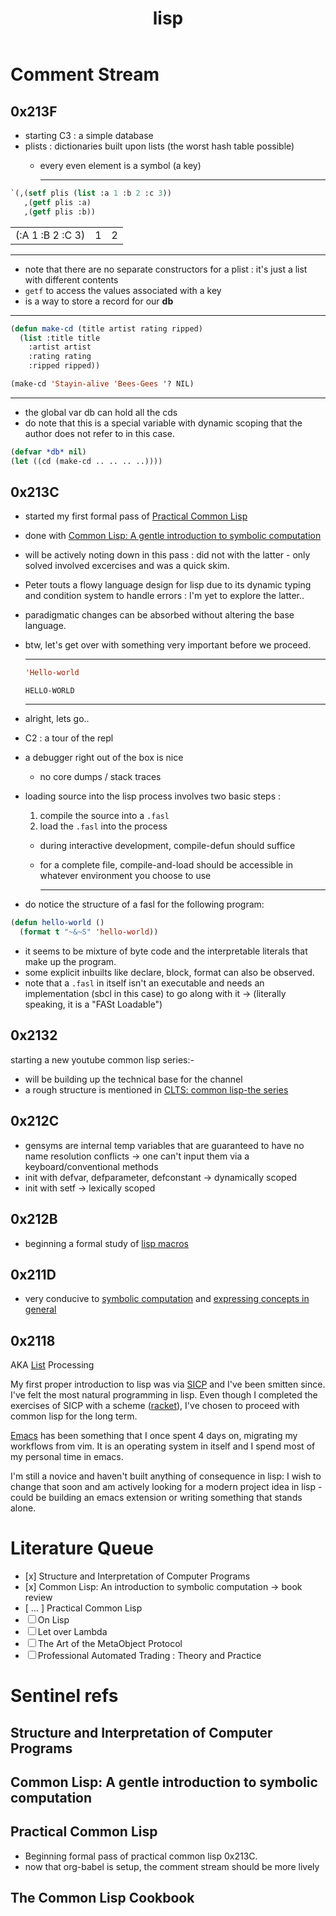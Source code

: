 :PROPERTIES:
:ID:       20230712T223044.319985
:ROAM_ALIASES: "list processing"
:END:
#+title: lisp
#+filetags: :lisp:

* Comment Stream
** 0x213F
- starting C3 : a simple database
- plists : dictionaries built upon lists (the worst hash table possible)
  - every even element is a symbol (a key)

    --------
#+begin_src lisp :exports both
  `(,(setf plis (list :a 1 :b 2 :c 3))
     ,(getf plis :a)
     ,(getf plis :b))
#+end_src

#+RESULTS:
| (:A 1 :B 2 :C 3) | 1 | 2 |
-----

- note that there are no separate constructors for a plist : it's just a list with different contents 
- ~getf~ to access the values associated with a key
- is a way to store a record for our *db*

-----
#+begin_src lisp
  (defun make-cd (title artist rating ripped)
    (list :title title
	  :artist artist
	  :rating rating
	  :ripped ripped))

  (make-cd 'Stayin-alive 'Bees-Gees '? NIL)
#+end_src

#+RESULTS:
| :TITLE | STAYIN-ALIVE | :ARTIST | BEES-GEES | :RATING | 32 | :RIPPED | 

-------

- the global var db can hold all the cds
- do note that this is a special variable with dynamic scoping that the author does not refer to in this case.

#+begin_src lisp
  (defvar *db* nil)
  (let ((cd (make-cd .. .. .. ..))))
#+end_src

** 0x213C
 - started my first formal pass of [[id:2c00e44f-d40d-4386-b756-dda7f1a2da12][Practical Common Lisp]]
 - done with [[id:0b1a6c07-e166-45b3-9dfd-515892bac854][Common Lisp: A gentle introduction to symbolic computation]]
 - will be actively noting down in this pass : did not with the latter - only solved involved excercises and was a quick skim.
 - Peter touts a flowy language design for lisp due to its dynamic typing and condition system to handle errors : I'm yet to explore the latter..
 - paradigmatic changes can be absorbed without altering the base language.
 - btw, let's get over with something very important before we proceed.

   ------

   #+begin_src lisp :exports both
     'Hello-world
   #+end_src

   #+RESULTS:
   : HELLO-WORLD

   --------

 - alright, lets go..
 - C2 : a tour of the repl
 - a debugger right out of the box is nice
   - no core dumps / stack traces
 - loading source into the lisp process involves two basic steps :
   1. compile the source into a ~.fasl~ 
   2. load the ~.fasl~ into the process
  - during interactive development, compile-defun should suffice
  - for a complete file, compile-and-load should be accessible in whatever environment you choose to use
    --------
 - do notice the structure of a fasl for the following program:

 #+begin_src lisp
   (defun hello-world ()
     (format t "~&~S" 'hello-world))
 #+end_src

 - it seems to be mixture of byte code and the interpretable literals that make up the program.
 - some explicit inbuilts like declare, block, format can also be observed.
 - note that a ~.fasl~ in itself isn't an executable and needs an implementation (sbcl in this case) to go along with it -> (literally speaking, it is a "FASt Loadable")
   
** 0x2132
starting a new youtube common lisp series:-
 - will be building up the technical base for the channel
 - a rough structure is mentioned in [[id:20230808T035500.251803][CLTS: common lisp-the series]]
** 0x212C
 - gensyms are internal temp variables that are guaranteed to have no name resolution conflicts -> one can't input them via a keyboard/conventional methods
 - init with defvar, defparameter, defconstant -> dynamically scoped
 - init with setf -> lexically scoped
** 0x212B
 - beginning a formal study of [[id:b00834e3-eae6-474f-98ab-01c0533533e8][lisp macros]]
** 0x211D
 - very conducive to [[id:d08a6ebd-a173-4c7d-bda7-6911db9eccbd][symbolic computation]] and [[id:6efc5118-aa6d-43f7-bd46-5f0460819813][expressing concepts in general]]
** 0x2118

AKA [[id:20230715T173339.005604][List]] Processing

My first proper introduction to lisp was via [[https://mitp-content-server.mit.edu/books/content/sectbyfn/books_pres_0/6515/sicp.zip/index.html][SICP]] and I've been smitten since. I've felt the most natural programming in lisp. Even though I completed the exercises of SICP with a scheme ([[https://en.wikipedia.org/wiki/Racket_(programming_language)][racket]]), I've chosen to proceed with common lisp for the long term.

[[id:20230712T224009.631876][Emacs]] has been something that I once spent 4 days on, migrating my workflows from vim. It is an operating system in itself and I spend most of my personal time in emacs.

I'm still a novice and haven't built anything of consequence in lisp: I wish to change that soon and am actively looking for a modern project idea in lisp - could be building an emacs extension or writing something that stands alone.

* Literature Queue
 - [x] Structure and Interpretation of Computer Programs
 - [x] Common Lisp: An introduction to symbolic computation -> book review
 - [ ... ] Practical Common Lisp
 - [ ] On Lisp
 - [ ] Let over Lambda
 - [ ] The Art of the MetaObject Protocol
 - [ ] Professional Automated Trading : Theory and Practice
* Sentinel refs
** Structure and Interpretation of Computer Programs
:PROPERTIES:
:ID:       b7c7d398-161b-4712-8ace-46c419b1e128
:END:
** Common Lisp: A gentle introduction to symbolic computation
:PROPERTIES:
:ID:       0b1a6c07-e166-45b3-9dfd-515892bac854
:END:
** Practical Common Lisp
:PROPERTIES:
:ID:       2c00e44f-d40d-4386-b756-dda7f1a2da12
:END:
 - Beginning formal pass of practical common lisp 0x213C.
 - now that org-babel is setup, the comment stream should be more lively
** The Common Lisp Cookbook
:PROPERTIES:
:ID:       c83e86d8-6453-48ad-9778-4c83435f4e9d
:END:

